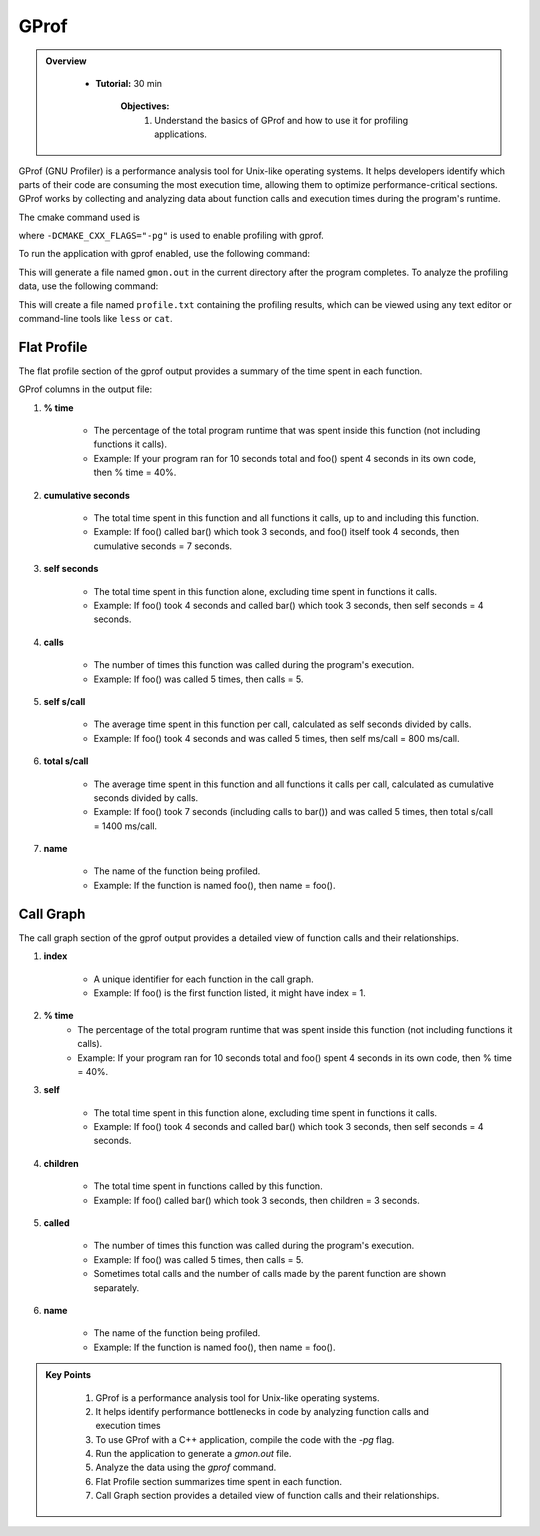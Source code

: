 GProf
==========================

.. admonition:: Overview
   :class: Overview

    * **Tutorial:** 30 min

        **Objectives:**
            #. Understand the basics of GProf and how to use it for profiling applications.


GProf (GNU Profiler) is a performance analysis tool for Unix-like operating systems. 
It helps developers identify which parts of their code are consuming the most execution time, 
allowing them to optimize performance-critical sections. GProf works by collecting and analyzing 
data about function calls and execution times during the program's runtime.


The cmake command used is

..  code-block:: bash
    :linenos:

    cmake -G Ninja \
        -DCMAKE_BUILD_TYPE=Debug \
        -DMPI_CXX_COMPILER="$(which mpicxx)" \
        -DWITH_MPI=On \
        -DWITH_OPENMP=On \
        -DCMAKE_INSTALL_PREFIX="$INSTALLDIR" \
        -DCMAKE_CXX_FLAGS="-pg" \
        "$SRCDIR"

where ``-DCMAKE_CXX_FLAGS="-pg"`` is used to enable profiling with gprof. 

To run the application with gprof enabled, use the following command:   

..  code-block:: bash
    :linenos:

    ./lulesh2.0 -s 20

This will generate a file named ``gmon.out`` in the current directory after the program completes.
To analyze the profiling data, use the following command:   

..  code-block:: bash
    :linenos:

    gprof ./lulesh2.0 gmon.out > profile.txt

This will create a file named ``profile.txt`` containing the profiling results, which can be
viewed using any text editor or command-line tools like ``less`` or ``cat``.


Flat Profile
----------------

The flat profile section of the gprof output provides a summary of the time spent in each function.

GProf columns in the output file:

1. **% time**

    * The percentage of the total program runtime that was spent inside this function (not including functions it calls).

    * Example: If your program ran for 10 seconds total and foo() spent 4 seconds in its own code, then % time = 40%.

2. **cumulative seconds**

    * The total time spent in this function and all functions it calls, up to and including this function.

    * Example: If foo() called bar() which took 3 seconds, and foo() itself took 4 seconds, then cumulative seconds = 7 seconds.

3. **self seconds**

    * The total time spent in this function alone, excluding time spent in functions it calls.

    * Example: If foo() took 4 seconds and called bar() which took 3 seconds, then self seconds = 4 seconds.

4. **calls**

    * The number of times this function was called during the program's execution.

    * Example: If foo() was called 5 times, then calls = 5.

5. **self s/call**

    * The average time spent in this function per call, calculated as self seconds divided by calls.

    * Example: If foo() took 4 seconds and was called 5 times, then self ms/call = 800 ms/call.

6. **total s/call**

    * The average time spent in this function and all functions it calls per call, calculated as cumulative seconds divided by calls.

    * Example: If foo() took 7 seconds (including calls to bar()) and was called 5 times, then total s/call = 1400 ms/call.

7. **name**

    * The name of the function being profiled.

    * Example: If the function is named foo(), then name = foo().


Call Graph
----------------

The call graph section of the gprof output provides a detailed view of function calls and their 
relationships.

1. **index**

    * A unique identifier for each function in the call graph.

    * Example: If foo() is the first function listed, it might have index = 1.

2. **% time**
    * The percentage of the total program runtime that was spent inside this function (not including functions it calls).

    * Example: If your program ran for 10 seconds total and foo() spent 4 seconds in its own code, then % time = 40%.

3. **self**

    * The total time spent in this function alone, excluding time spent in functions it calls.

    * Example: If foo() took 4 seconds and called bar() which took 3 seconds, then self seconds = 4 seconds.


4. **children**

    * The total time spent in functions called by this function.

    * Example: If foo() called bar() which took 3 seconds, then children = 3 seconds.

5. **called**

    * The number of times this function was called during the program's execution.

    * Example: If foo() was called 5 times, then calls = 5.

    * Sometimes total calls and the number of calls made by the parent function are shown separately.

6. **name**

    * The name of the function being profiled.

    * Example: If the function is named foo(), then name = foo().





.. admonition:: Key Points
   :class: hint
   
    #. GProf is a performance analysis tool for Unix-like operating systems.
    #. It helps identify performance bottlenecks in code by analyzing function calls and execution times
    #. To use GProf with a C++ application, compile the code with the `-pg` flag.
    #. Run the application to generate a `gmon.out` file.
    #. Analyze the data using the `gprof` command.
    #. Flat Profile section summarizes time spent in each function.
    #. Call Graph section provides a detailed view of function calls and their relationships.
    



